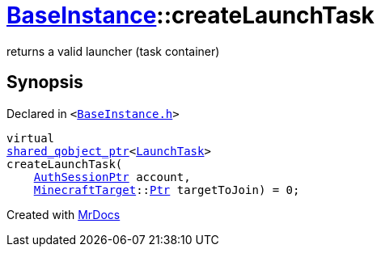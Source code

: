 [#BaseInstance-createLaunchTask]
= xref:BaseInstance.adoc[BaseInstance]::createLaunchTask
:relfileprefix: ../
:mrdocs:


returns a valid launcher (task container)



== Synopsis

Declared in `&lt;https://github.com/PrismLauncher/PrismLauncher/blob/develop/launcher/BaseInstance.h#L190[BaseInstance&period;h]&gt;`

[source,cpp,subs="verbatim,replacements,macros,-callouts"]
----
virtual
xref:shared_qobject_ptr.adoc[shared&lowbar;qobject&lowbar;ptr]&lt;xref:LaunchTask.adoc[LaunchTask]&gt;
createLaunchTask(
    xref:AuthSessionPtr.adoc[AuthSessionPtr] account,
    xref:MinecraftTarget.adoc[MinecraftTarget]::xref:MinecraftTarget/Ptr.adoc[Ptr] targetToJoin) = 0;
----



[.small]#Created with https://www.mrdocs.com[MrDocs]#
